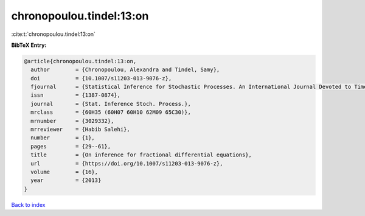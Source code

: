 chronopoulou.tindel:13:on
=========================

:cite:t:`chronopoulou.tindel:13:on`

**BibTeX Entry:**

.. code-block:: bibtex

   @article{chronopoulou.tindel:13:on,
     author        = {Chronopoulou, Alexandra and Tindel, Samy},
     doi           = {10.1007/s11203-013-9076-z},
     fjournal      = {Statistical Inference for Stochastic Processes. An International Journal Devoted to Time Series Analysis and the Statistics of Continuous Time Processes and Dynamical Systems},
     issn          = {1387-0874},
     journal       = {Stat. Inference Stoch. Process.},
     mrclass       = {60H35 (60H07 60H10 62M09 65C30)},
     mrnumber      = {3029332},
     mrreviewer    = {Habib Salehi},
     number        = {1},
     pages         = {29--61},
     title         = {On inference for fractional differential equations},
     url           = {https://doi.org/10.1007/s11203-013-9076-z},
     volume        = {16},
     year          = {2013}
   }

`Back to index <../By-Cite-Keys.html>`_
